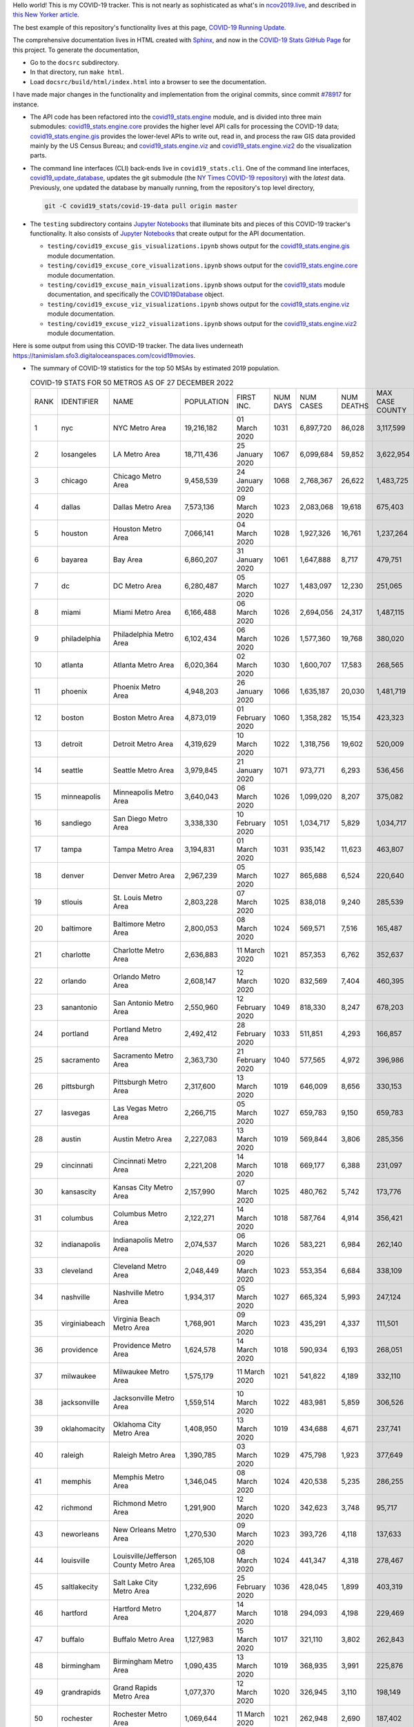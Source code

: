 Hello world! This is my COVID-19 tracker. This is not nearly as sophisticated as what's in `ncov2019.live`_, and described in `this New Yorker article`_.

The best example of this repository's functionality lives at this page, `COVID-19 Running Update <https://tanimislam.gitlab.io/blog/covid19-running-update.html>`_.

The comprehensive documentation lives in HTML created with Sphinx_, and now in the `COVID-19 Stats GitHub Page`_ for this project. To generate the documentation,

* Go to the ``docsrc`` subdirectory.
* In that directory, run ``make html``.
* Load ``docsrc/build/html/index.html`` into a browser to see the documentation.

I have made major changes in the functionality and implementation from the original commits, since commit `#78917`_ for instance.

* The API code has been refactored into the |engine_main| module, and is divided into three main submodules: |engine_core| provides the higher level API calls for processing the COVID-19 data; |engine_gis| provides the lower-level APIs to write out, read in, and process the raw GIS data provided mainly by the US Census Bureau; and |engine_viz| and |engine_viz2| do the visualization parts.

* The command line interfaces (CLI) back-ends live in ``covid19_stats.cli``. One of the command line interfaces, `covid19_update_database`_, updates the git submodule (the `NY Times COVID-19 repository`_) with the *latest* data. Previously, one updated the database by manually running, from the repository's top level directory,

  .. code-block:: console

     git -C covid19_stats/covid-19-data pull origin master
  
* The ``testing`` subdirectory contains `Jupyter Notebooks`_ that illuminate bits and pieces of this COVID-19 tracker's functionality. It also consists of `Jupyter Notebooks <https://jupyter.org>`_ that create output for the API documentation.

  * ``testing/covid19_excuse_gis_visualizations.ipynb`` shows output for the |engine_gis| module documentation.
  * ``testing/covid19_excuse_core_visualizations.ipynb`` shows output for the |engine_core| module documentation.
  * ``testing/covid19_excuse_main_visualizations.ipynb`` shows output for the |engine_top| module documentation, and specifically the `COVID19Database <https://tanimislam.github.io/covid19_stats/api/api.html#covid19_stats.COVID19Database>`_ object.
  * ``testing/covid19_excuse_viz_visualizations.ipynb`` shows output for the |engine_viz| module documentation.
  * ``testing/covid19_excuse_viz2_visualizations.ipynb`` shows output for the |engine_viz2| module documentation.
  

Here is some output from using this COVID-19 tracker. The data lives underneath https://tanimislam.sfo3.digitaloceanspaces.com/covid19movies.

* The summary of COVID-19 statistics for the top 50 MSAs by estimated 2019 population.
  
  .. list-table:: COVID-19 STATS FOR 50 METROS AS OF 27 DECEMBER 2022
     :widths: auto

     * - RANK
       - IDENTIFIER
       - NAME
       - POPULATION
       - FIRST INC.
       - NUM DAYS
       - NUM CASES
       - NUM DEATHS
       - MAX CASE COUNTY
       - MAX CASE COUNTY NAME
     * - 1
       - nyc
       - NYC Metro Area
       - 19,216,182
       - 01 March 2020
       - 1031
       - 6,897,720
       - 86,028
       - 3,117,599
       - New York City, New York
     * - 2
       - losangeles
       - LA Metro Area
       - 18,711,436
       - 25 January 2020
       - 1067
       - 6,099,684
       - 59,852
       - 3,622,954
       - Los Angeles County, California
     * - 3
       - chicago
       - Chicago Metro Area
       - 9,458,539
       - 24 January 2020
       - 1068
       - 2,768,367
       - 26,622
       - 1,483,725
       - Cook County, Illinois
     * - 4
       - dallas
       - Dallas Metro Area
       - 7,573,136
       - 09 March 2020
       - 1023
       - 2,083,068
       - 19,618
       - 675,403
       - Dallas County, Texas
     * - 5
       - houston
       - Houston Metro Area
       - 7,066,141
       - 04 March 2020
       - 1028
       - 1,927,326
       - 16,761
       - 1,237,264
       - Harris County, Texas
     * - 6
       - bayarea
       - Bay Area
       - 6,860,207
       - 31 January 2020
       - 1061
       - 1,647,888
       - 8,717
       - 479,751
       - Santa Clara County, California
     * - 7
       - dc
       - DC Metro Area
       - 6,280,487
       - 05 March 2020
       - 1027
       - 1,483,097
       - 12,230
       - 251,065
       - Fairfax County, Virginia
     * - 8
       - miami
       - Miami Metro Area
       - 6,166,488
       - 06 March 2020
       - 1026
       - 2,694,056
       - 24,317
       - 1,487,115
       - Miami-Dade County, Florida
     * - 9
       - philadelphia
       - Philadelphia Metro Area
       - 6,102,434
       - 06 March 2020
       - 1026
       - 1,577,360
       - 19,768
       - 380,020
       - Philadelphia County, Pennsylvania
     * - 10
       - atlanta
       - Atlanta Metro Area
       - 6,020,364
       - 02 March 2020
       - 1030
       - 1,600,707
       - 17,583
       - 268,565
       - Fulton County, Georgia
     * - 11
       - phoenix
       - Phoenix Metro Area
       - 4,948,203
       - 26 January 2020
       - 1066
       - 1,635,187
       - 20,030
       - 1,481,719
       - Maricopa County, Arizona
     * - 12
       - boston
       - Boston Metro Area
       - 4,873,019
       - 01 February 2020
       - 1060
       - 1,358,282
       - 15,154
       - 423,323
       - Middlesex County, Massachusetts
     * - 13
       - detroit
       - Detroit Metro Area
       - 4,319,629
       - 10 March 2020
       - 1022
       - 1,318,756
       - 19,602
       - 520,009
       - Wayne County, Michigan
     * - 14
       - seattle
       - Seattle Metro Area
       - 3,979,845
       - 21 January 2020
       - 1071
       - 973,771
       - 6,293
       - 536,456
       - King County, Washington
     * - 15
       - minneapolis
       - Minneapolis Metro Area
       - 3,640,043
       - 06 March 2020
       - 1026
       - 1,099,020
       - 8,207
       - 375,082
       - Hennepin County, Minnesota
     * - 16
       - sandiego
       - San Diego Metro Area
       - 3,338,330
       - 10 February 2020
       - 1051
       - 1,034,717
       - 5,829
       - 1,034,717
       - San Diego County, California
     * - 17
       - tampa
       - Tampa Metro Area
       - 3,194,831
       - 01 March 2020
       - 1031
       - 935,142
       - 11,623
       - 463,807
       - Hillsborough County, Florida
     * - 18
       - denver
       - Denver Metro Area
       - 2,967,239
       - 05 March 2020
       - 1027
       - 865,688
       - 6,524
       - 220,640
       - Denver County, Colorado
     * - 19
       - stlouis
       - St. Louis Metro Area
       - 2,803,228
       - 07 March 2020
       - 1025
       - 838,018
       - 9,240
       - 285,539
       - St. Louis County, Missouri
     * - 20
       - baltimore
       - Baltimore Metro Area
       - 2,800,053
       - 08 March 2020
       - 1024
       - 569,571
       - 7,516
       - 165,487
       - Baltimore County, Maryland
     * - 21
       - charlotte
       - Charlotte Metro Area
       - 2,636,883
       - 11 March 2020
       - 1021
       - 857,353
       - 6,762
       - 352,637
       - Mecklenburg County, North Carolina
     * - 22
       - orlando
       - Orlando Metro Area
       - 2,608,147
       - 12 March 2020
       - 1020
       - 832,569
       - 7,404
       - 460,395
       - Orange County, Florida
     * - 23
       - sanantonio
       - San Antonio Metro Area
       - 2,550,960
       - 12 February 2020
       - 1049
       - 818,330
       - 8,247
       - 678,203
       - Bexar County, Texas
     * - 24
       - portland
       - Portland Metro Area
       - 2,492,412
       - 28 February 2020
       - 1033
       - 511,851
       - 4,293
       - 166,857
       - Multnomah County, Oregon
     * - 25
       - sacramento
       - Sacramento Metro Area
       - 2,363,730
       - 21 February 2020
       - 1040
       - 577,565
       - 4,972
       - 396,986
       - Sacramento County, California
     * - 26
       - pittsburgh
       - Pittsburgh Metro Area
       - 2,317,600
       - 13 March 2020
       - 1019
       - 646,009
       - 8,656
       - 330,153
       - Allegheny County, Pennsylvania
     * - 27
       - lasvegas
       - Las Vegas Metro Area
       - 2,266,715
       - 05 March 2020
       - 1027
       - 659,783
       - 9,150
       - 659,783
       - Clark County, Nevada
     * - 28
       - austin
       - Austin Metro Area
       - 2,227,083
       - 13 March 2020
       - 1019
       - 569,844
       - 3,806
       - 285,356
       - Travis County, Texas
     * - 29
       - cincinnati
       - Cincinnati Metro Area
       - 2,221,208
       - 14 March 2020
       - 1018
       - 669,177
       - 6,388
       - 231,097
       - Hamilton County, Ohio
     * - 30
       - kansascity
       - Kansas City Metro Area
       - 2,157,990
       - 07 March 2020
       - 1025
       - 480,762
       - 5,742
       - 173,776
       - Johnson County, Kansas
     * - 31
       - columbus
       - Columbus Metro Area
       - 2,122,271
       - 14 March 2020
       - 1018
       - 587,764
       - 4,914
       - 356,421
       - Franklin County, Ohio
     * - 32
       - indianapolis
       - Indianapolis Metro Area
       - 2,074,537
       - 06 March 2020
       - 1026
       - 583,221
       - 6,984
       - 262,140
       - Marion County, Indiana
     * - 33
       - cleveland
       - Cleveland Metro Area
       - 2,048,449
       - 09 March 2020
       - 1023
       - 553,354
       - 6,684
       - 338,109
       - Cuyahoga County, Ohio
     * - 34
       - nashville
       - Nashville Metro Area
       - 1,934,317
       - 05 March 2020
       - 1027
       - 665,324
       - 5,993
       - 247,124
       - Davidson County, Tennessee
     * - 35
       - virginiabeach
       - Virginia Beach Metro Area
       - 1,768,901
       - 09 March 2020
       - 1023
       - 435,291
       - 4,337
       - 111,501
       - Virginia Beach city, Virginia
     * - 36
       - providence
       - Providence Metro Area
       - 1,624,578
       - 14 March 2020
       - 1018
       - 590,934
       - 6,193
       - 268,051
       - Providence County, Rhode Island
     * - 37
       - milwaukee
       - Milwaukee Metro Area
       - 1,575,179
       - 11 March 2020
       - 1021
       - 541,822
       - 4,189
       - 332,110
       - Milwaukee County, Wisconsin
     * - 38
       - jacksonville
       - Jacksonville Metro Area
       - 1,559,514
       - 10 March 2020
       - 1022
       - 483,981
       - 5,859
       - 306,526
       - Duval County, Florida
     * - 39
       - oklahomacity
       - Oklahoma City Metro Area
       - 1,408,950
       - 13 March 2020
       - 1019
       - 434,688
       - 4,671
       - 237,741
       - Oklahoma County, Oklahoma
     * - 40
       - raleigh
       - Raleigh Metro Area
       - 1,390,785
       - 03 March 2020
       - 1029
       - 475,798
       - 1,923
       - 377,649
       - Wake County, North Carolina
     * - 41
       - memphis
       - Memphis Metro Area
       - 1,346,045
       - 08 March 2020
       - 1024
       - 420,538
       - 5,235
       - 286,255
       - Shelby County, Tennessee
     * - 42
       - richmond
       - Richmond Metro Area
       - 1,291,900
       - 12 March 2020
       - 1020
       - 342,623
       - 3,748
       - 95,717
       - Chesterfield County, Virginia
     * - 43
       - neworleans
       - New Orleans Metro Area
       - 1,270,530
       - 09 March 2020
       - 1023
       - 393,726
       - 4,118
       - 137,633
       - Jefferson Parish, Louisiana
     * - 44
       - louisville
       - Louisville/Jefferson County Metro Area
       - 1,265,108
       - 08 March 2020
       - 1024
       - 441,347
       - 4,318
       - 278,467
       - Jefferson County, Kentucky
     * - 45
       - saltlakecity
       - Salt Lake City Metro Area
       - 1,232,696
       - 25 February 2020
       - 1036
       - 428,045
       - 1,899
       - 403,319
       - Salt Lake County, Utah
     * - 46
       - hartford
       - Hartford Metro Area
       - 1,204,877
       - 14 March 2020
       - 1018
       - 294,093
       - 4,198
       - 229,469
       - Hartford County, Connecticut
     * - 47
       - buffalo
       - Buffalo Metro Area
       - 1,127,983
       - 15 March 2020
       - 1017
       - 321,110
       - 3,802
       - 262,843
       - Erie County, New York
     * - 48
       - birmingham
       - Birmingham Metro Area
       - 1,090,435
       - 13 March 2020
       - 1019
       - 368,935
       - 3,991
       - 225,876
       - Jefferson County, Alabama
     * - 49
       - grandrapids
       - Grand Rapids Metro Area
       - 1,077,370
       - 12 March 2020
       - 1020
       - 326,945
       - 3,110
       - 198,149
       - Kent County, Michigan
     * - 50
       - rochester
       - Rochester Metro Area
       - 1,069,644
       - 11 March 2020
       - 1021
       - 262,948
       - 2,690
       - 187,402
       - Monroe County, New York

.. _png_figures:
	 
* The COVID-19 trends in cases and deaths for these 6 metropolitan areas as of 27 DECEMBER 2022: SF Bay Area; Washington, DC; Richmond, VA; NYC; Los Angeles; and New Orleans.

  .. list-table::
     :widths: auto

     * - |cds_bayarea|
       - |cds_dc|
       - |cds_richmond|
     * - SF Bay Area
       - Washington, DC
       - Richmond, VA
     * - |cds_nyc|
       - |cds_losangeles|
       - |cds_neworleans|
     * - NYC Metro
       - Los Angeles
       - New Orleans

.. _gif_animations:
  
* GIF'd video animations of the COVID-19 trends in cases/deaths for NYC, Chicago, Seattle, SF Bay Area, DC, and Richmond, as of 27 DECEMBER 2022.	  

  .. list-table::
     :widths: auto

     * - |anim_gif_nyc|
       - |anim_gif_chicago|
       - |anim_gif_seattle|
     * - `NYC Metro <https://tanimislam.sfo3.digitaloceanspaces.com/covid19movies/covid19_nyc_LATEST.mp4>`_
       - `Chicago <https://tanimislam.sfo3.digitaloceanspaces.com/covid19movies/covid19_chicago_LATEST.mp4>`_
       - `Seattle <https://tanimislam.sfo3.digitaloceanspaces.com/covid19movies/covid19_seattle_LATEST.mp4>`_
     * - |anim_gif_bayarea|
       - |anim_gif_dc|
       - |anim_gif_richmond|
     * - `SF Bay Area <https://tanimislam.sfo3.digitaloceanspaces.com/covid19movies/covid19_bayarea_LATEST.mp4>`_
       - `Washington, DC <https://tanimislam.sfo3.digitaloceanspaces.com/covid19movies/covid19_dc_LATEST.mp4>`_
       - `Richmond, VA <https://tanimislam.sfo3.digitaloceanspaces.com/covid19movies/covid19_richmond_LATEST.mp4>`_
     * - |anim_gif_sacramento|
       - |anim_gif_houston|
       - |anim_gif_dallas|
     * - `Sacramento, CA <https://tanimislam.sfo3.digitaloceanspaces.com/covid19movies/covid19_sacramento_LATEST.mp4>`_
       - `Houston, TX <https://tanimislam.sfo3.digitaloceanspaces.com/covid19movies/covid19_houston_LATEST.mp4>`_
       - `Dallas, TX <https://tanimislam.sfo3.digitaloceanspaces.com/covid19movies/covid19_dallas_LATEST.mp4>`_

  And here is the animation for the continental United States as of 27 DECEMBER 2022

  .. list-table::
     :widths: auto

     * - |anim_gif_conus|
     * - `Continental United States <https://tanimislam.sfo3.digitaloceanspaces.com/covid19movies/covid19_conus_LATEST.mp4>`_

* GIF'd video animations of the COVID-19 trends in cases/deaths for California, Texas, Florida, and Virginia, as of 27 DECEMBER 2022.

  .. list-table::
     :widths: auto

     * - |anim_gif_california|
       - |anim_gif_texas|
     * - `California <https://tanimislam.sfo3.digitaloceanspaces.com/covid19movies/covid19_california_LATEST.mp4>`_
       - `Texas <https://tanimislam.sfo3.digitaloceanspaces.com/covid19movies/covid19_texas_LATEST.mp4>`_
     * - |anim_gif_florida|
       - |anim_gif_virginia|
     * - `Florida <https://tanimislam.sfo3.digitaloceanspaces.com/covid19movies/covid19_florida_LATEST.mp4>`_
       - `Virginia <https://tanimislam.sfo3.digitaloceanspaces.com/covid19movies/covid19_virginia_LATEST.mp4>`_

.. _`NY Times COVID-19 repository`: https://github.com/nytimes/covid-19-data
.. _`ncov2019.live`: https://ncov2019.live
.. _`this New Yorker article`: https://www.newyorker.com/magazine/2020/03/30/the-high-schooler-who-became-a-covid-19-watchdog
.. _`#78917`: https://github.com/tanimislam/covid19_stats/commit/78917dd20c43bd65320cf51958fa481febef4338
.. _`Jupyter Notebooks`: https://jupyter.org
.. _`Github flavored Markdown`: https://github.github.com/gfm
.. _reStructuredText: https://docutils.sourceforge.io/rst.html
.. _`Pandas DataFrame`: https://pandas.pydata.org/pandas-docs/stable/reference/api/pandas.DataFrame.htm
.. _MP4: https://en.wikipedia.org/wiki/MPEG-4_Part_14
.. _Sphinx: https://www.sphinx-doc.org/en/master
.. _`COVID-19 Stats GitHub Page`: https://tanimislam.github.io/covid19_stats


.. STATIC IMAGES

.. |cds_bayarea| image:: https://tanimislam.sfo3.digitaloceanspaces.com/covid19movies/covid19_bayarea_cds_LATEST.png
   :width: 100%
   :align: middle

.. |cds_dc| image:: https://tanimislam.sfo3.digitaloceanspaces.com/covid19movies/covid19_dc_cds_LATEST.png
   :width: 100%
   :align: middle

.. |cds_richmond| image:: https://tanimislam.sfo3.digitaloceanspaces.com/covid19movies/covid19_richmond_cds_LATEST.png
   :width: 100%
   :align: middle

.. |cds_nyc| image:: https://tanimislam.sfo3.digitaloceanspaces.com/covid19movies/covid19_nyc_cds_LATEST.png
   :width: 100%
   :align: middle

.. |cds_losangeles| image:: https://tanimislam.sfo3.digitaloceanspaces.com/covid19movies/covid19_losangeles_cds_LATEST.png
   :width: 100%
   :align: middle

.. |cds_neworleans| image:: https://tanimislam.sfo3.digitaloceanspaces.com/covid19movies/covid19_neworleans_cds_LATEST.png
   :width: 100%
   :align: middle
	   
.. GIF ANIMATIONS MSA

.. |anim_gif_nyc| image:: https://tanimislam.sfo3.digitaloceanspaces.com/covid19movies/covid19_nyc_LATEST.gif
   :width: 100%
   :align: middle

.. |anim_gif_chicago| image:: https://tanimislam.sfo3.digitaloceanspaces.com/covid19movies/covid19_chicago_LATEST.gif
   :width: 100%
   :align: middle

.. |anim_gif_seattle| image:: https://tanimislam.sfo3.digitaloceanspaces.com/covid19movies/covid19_seattle_LATEST.gif
   :width: 100%
   :align: middle

.. |anim_gif_bayarea| image:: https://tanimislam.sfo3.digitaloceanspaces.com/covid19movies/covid19_bayarea_LATEST.gif
   :width: 100%
   :align: middle

.. |anim_gif_dc| image:: https://tanimislam.sfo3.digitaloceanspaces.com/covid19movies/covid19_dc_LATEST.gif
   :width: 100%
   :align: middle

.. |anim_gif_richmond| image:: https://tanimislam.sfo3.digitaloceanspaces.com/covid19movies/covid19_richmond_LATEST.gif
   :width: 100%
   :align: middle

.. |anim_gif_sacramento| image:: https://tanimislam.sfo3.digitaloceanspaces.com/covid19movies/covid19_sacramento_LATEST.gif
   :width: 100%
   :align: middle

.. |anim_gif_houston| image:: https://tanimislam.sfo3.digitaloceanspaces.com/covid19movies/covid19_houston_LATEST.gif
   :width: 100%
   :align: middle

.. |anim_gif_dallas| image:: https://tanimislam.sfo3.digitaloceanspaces.com/covid19movies/covid19_dallas_LATEST.gif
   :width: 100%
   :align: middle

	   
.. GIF ANIMATIONS CONUS

.. |anim_gif_conus| image:: https://tanimislam.sfo3.digitaloceanspaces.com/covid19movies/covid19_conus_LATEST.gif
   :width: 100%
   :align: middle

.. GIF ANIMATIONS STATE

.. |anim_gif_california| image:: https://tanimislam.sfo3.digitaloceanspaces.com/covid19movies/covid19_california_LATEST.gif
   :width: 100%
   :align: middle

.. |anim_gif_texas| image:: https://tanimislam.sfo3.digitaloceanspaces.com/covid19movies/covid19_texas_LATEST.gif
   :width: 100%
   :align: middle

.. |anim_gif_florida| image:: https://tanimislam.sfo3.digitaloceanspaces.com/covid19movies/covid19_florida_LATEST.gif
   :width: 100%
   :align: middle

.. |anim_gif_virginia| image:: https://tanimislam.sfo3.digitaloceanspaces.com/covid19movies/covid19_virginia_LATEST.gif
   :width: 100%
   :align: middle

.. _`covid19_update_database`: https://tanimislam.github.io/covid19_stats/cli/covid19_update_database.html

.. |engine_gis|  replace:: `covid19_stats.engine.gis`_
.. |engine_main| replace:: `covid19_stats.engine`_
.. |engine_core| replace:: `covid19_stats.engine.core`_
.. |engine_viz|  replace:: `covid19_stats.engine.viz`_
.. |engine_viz2|  replace:: `covid19_stats.engine.viz2`_
.. |engine_top|  replace:: `covid19_stats`_
.. _`covid19_stats.engine.gis`: https://tanimislam.github.io/covid19_stats/api/covid19_stats_engine_gis_api.html
.. _`covid19_stats.engine`: https://tanimislam.github.io/covid19_stats/api/covid19_stats_engine_api.html 
.. _`covid19_stats.engine.core`: https://tanimislam.github.io/covid19_stats/api/covid19_stats_engine_core_api.html
.. _`covid19_stats.engine.viz`: https://tanimislam.github.io/covid19_stats/api/covid19_stats_engine_viz_api.html
.. _`covid19_stats.engine.viz2`: https://tanimislam.github.io/covid19_stats/api/covid19_stats_engine_viz2_api.html
.. _`covid19_stats`: https://tanimislam.github.io/covid19_stats/api/covid19_stats_api.html
